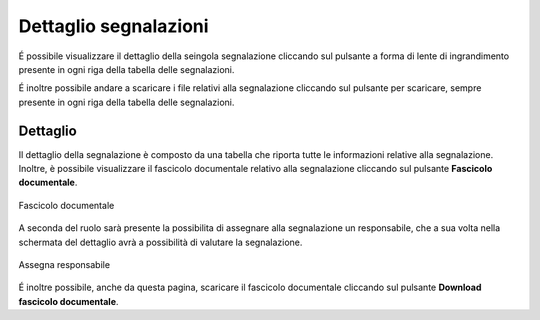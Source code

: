 Dettaglio segnalazioni
=========================

É possibile visualizzare il dettaglio della seingola segnalazione cliccando sul pulsante a forma di lente di ingrandimento 
presente in ogni riga della tabella delle segnalazioni.

É inoltre possibile andare a scaricare i file relativi alla segnalazione cliccando sul pulsante per scaricare, sempre
presente in ogni riga della tabella delle segnalazioni.

Dettaglio
---------

Il dettaglio della segnalazione è composto da una tabella che riporta tutte le informazioni relative alla segnalazione.
Inoltre, è possibile visualizzare il fascicolo documentale relativo alla segnalazione cliccando sul pulsante **Fascicolo
documentale**.

.. figure:: /media/image.png
   :align: center
   :name: fascicolo-documentale
   :alt: Fascicolo documentale

   Fascicolo documentale

A seconda del ruolo sarà presente la possibilita di assegnare alla segnalazione un responsabile, che a sua volta 
nella schermata del dettaglio avrà a possibilità di valutare la segnalazione.

.. figure:: /media/image.png
   :align: center
   :name: assegna-responsabile
   :alt: Assegna responsabile

   Assegna responsabile

É inoltre possibile, anche da questa pagina, scaricare il fascicolo documentale cliccando sul pulsante **Download fascicolo documentale**.